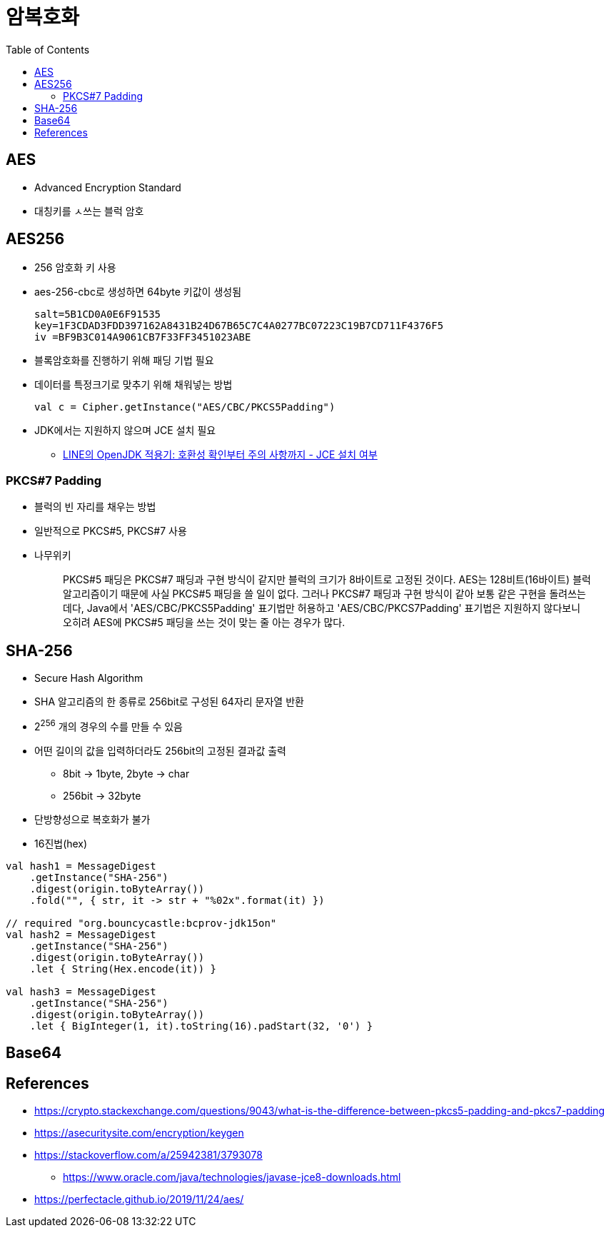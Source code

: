 = 암복호화
:toc:

== AES

* Advanced Encryption Standard
* 대칭키를 ㅅ쓰는 블럭 암호

== AES256

* 256 암호화 키 사용
* aes-256-cbc로 생성하면 64byte 키값이 생성됨
+
[source]
----
salt=5B1CD0A0E6F91535
key=1F3CDAD3FDD397162A8431B24D67B65C7C4A0277BC07223C19B7CD711F4376F5
iv =BF9B3C014A9061CB7F33FF3451023ABE
----

* 블록암호화를 진행하기 위해 패딩 기법 필요
* 데이터를 특정크기로 맞추기 위해 채워넣는 방법
+
[source]
----
val c = Cipher.getInstance("AES/CBC/PKCS5Padding")
----

* JDK에서는 지원하지 않으며 JCE 설치 필요
** https://engineering.linecorp.com/ko/blog/line-open-jdk/#OpenJDK%EC%A0%81%EC%9A%A9%EA%B8%B0(JDKExodusTF)-%ED%99%95%EC%9D%B8%EB%90%9C%EC%9D%B4%EC%8A%88%EC%82%AC%ED%95%AD[LINE의 OpenJDK 적용기: 호환성 확인부터 주의 사항까지 - JCE 설치 여부]

=== PKCS#7 Padding

* 블럭의 빈 자리를 채우는 방법
* 일반적으로 PKCS#5, PKCS#7 사용
* 나무위키
+
____
PKCS#5 패딩은 PKCS#7 패딩과 구현 방식이 같지만 블럭의 크기가 8바이트로 고정된 것이다. AES는 128비트(16바이트) 블럭 알고리즘이기 때문에 사실 PKCS#5 패딩을 쓸 일이 없다. 그러나 PKCS#7 패딩과 구현 방식이 같아 보통 같은 구현을 돌려쓰는데다, Java에서 'AES/CBC/PKCS5Padding' 표기법만 허용하고 'AES/CBC/PKCS7Padding' 표기법은 지원하지 않다보니 오히려 AES에 PKCS#5 패딩을 쓰는 것이 맞는 줄 아는 경우가 많다.
____


== SHA-256

* Secure Hash Algorithm
* SHA 알고리즘의 한 종류로 256bit로 구성된 64자리 문자열 반환
* 2^256^ 개의 경우의 수를 만들 수 있음
* 어떤 길이의 값을 입력하더라도 256bit의 고정된 결과값 출력
** 8bit → 1byte, 2byte → char
** 256bit → 32byte
* 단방향성으로 복호화가 불가
* 16진법(hex)

[source, kotlin]
----
val hash1 = MessageDigest
    .getInstance("SHA-256")
    .digest(origin.toByteArray())
    .fold("", { str, it -> str + "%02x".format(it) })

// required "org.bouncycastle:bcprov-jdk15on"
val hash2 = MessageDigest
    .getInstance("SHA-256")
    .digest(origin.toByteArray())
    .let { String(Hex.encode(it)) }
            
val hash3 = MessageDigest
    .getInstance("SHA-256")
    .digest(origin.toByteArray())
    .let { BigInteger(1, it).toString(16).padStart(32, '0') }
----

== Base64

== References

* https://crypto.stackexchange.com/questions/9043/what-is-the-difference-between-pkcs5-padding-and-pkcs7-padding
* https://asecuritysite.com/encryption/keygen
* https://stackoverflow.com/a/25942381/3793078
** https://www.oracle.com/java/technologies/javase-jce8-downloads.html
* https://perfectacle.github.io/2019/11/24/aes/
